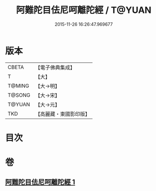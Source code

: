 #+TITLE: 阿難陀目佉尼呵離陀經 / T@YUAN
#+DATE: 2015-11-26 16:26:47.969677
* 版本
 |     CBETA|【電子佛典集成】|
 |         T|【大】     |
 |    T@MING|【大→明】   |
 |    T@SONG|【大→宋】   |
 |    T@YUAN|【大→元】   |
 |       TKD|【高麗藏・東國影印版】|

* 目次
* 卷
** [[file:KR6j0206_001.txt][阿難陀目佉尼呵離陀經 1]]
